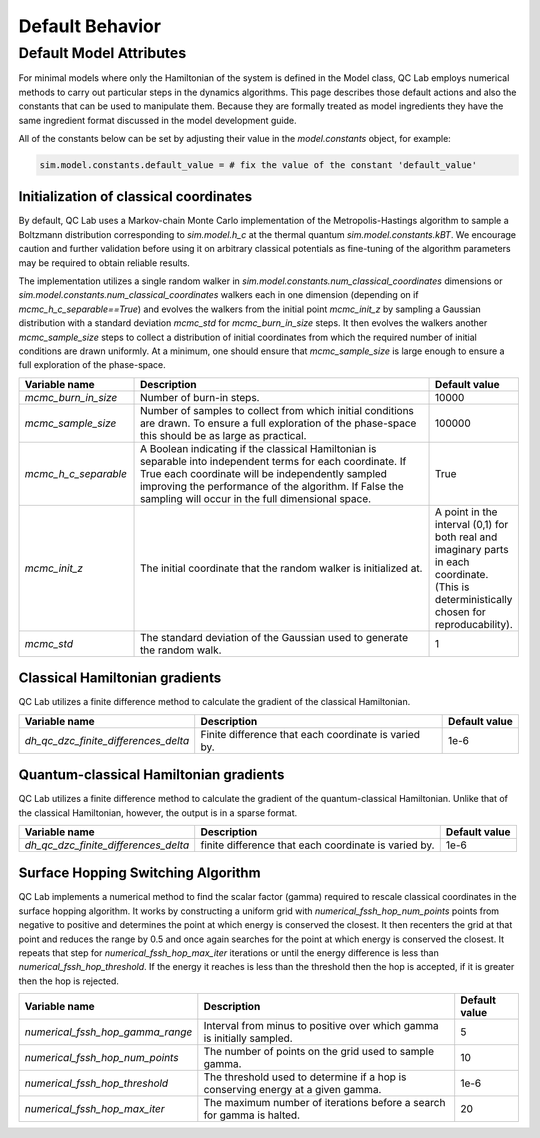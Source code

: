 .. _defaults:

Default Behavior
================



 
Default Model Attributes
------------------------

For minimal models where only the Hamiltonian of the system is defined in the Model class, QC Lab employs numerical methods to carry out 
particular steps in the dynamics algorithms. This page describes those default actions and also the constants that can be used to manipulate them. 
Because they are formally treated as model ingredients they  have the same ingredient format discussed in the model development guide. 

All of the constants below can be set by adjusting their value in the `model.constants` object, for example:

.. code-block:: python

    sim.model.constants.default_value = # fix the value of the constant 'default_value'


Initialization of classical coordinates
~~~~~~~~~~~~~~~~~~~~~~~~~~~~~~~~~~~~~~~


.. function:: sim.model.init_classical(model, constants, parameters, seed=seed)

    :param seed: List of seeds used to initialize random numbers. 
    :type seed: np.ndarray((batch_size), dtype=int)
    :returns: Initial complex-valued classical coordinate. 
    :rtype: np.ndarray((batch_size, sim.model.constants.num_classical_coordinates), dtype=complex)

By default, QC Lab uses a Markov-chain Monte Carlo implementation of the Metropolis-Hastings algorithm to sample a Boltzmann distribution corresponding to 
`sim.model.h_c` at the thermal quantum `sim.model.constants.kBT`. We encourage caution and further validation before using it on arbitrary classical 
potentials as fine-tuning of the algorithm parameters may be required to obtain reliable results.

The implementation utilizes a single random walker in `sim.model.constants.num_classical_coordinates` dimensions or `sim.model.constants.num_classical_coordinates` 
walkers each in one dimension (depending on if `mcmc_h_c_separable==True`) and evolves the walkers from the initial point `mcmc_init_z` by sampling a Gaussian distribution with
a standard deviation `mcmc_std` for `mcmc_burn_in_size` steps. It then evolves the walkers another `mcmc_sample_size` steps to collect a distribution of initial coordinates from which 
the required number of initial conditions are drawn uniformly. At a minimum, one should ensure that `mcmc_sample_size` is large enough to ensure a full exploration of the phase-space.


.. list-table::
   :widths: 30 80 20
   :header-rows: 1

   * - Variable name
     - Description
     - Default value
   * - `mcmc_burn_in_size`
     - Number of burn-in steps. 
     - 10000
   * - `mcmc_sample_size`
     - Number of samples to collect from which initial conditions are drawn. To ensure a full exploration of the phase-space this should be as large as practical.
     - 100000
   * - `mcmc_h_c_separable`
     - A Boolean indicating if the classical Hamiltonian is separable into independent terms for each coordinate. If True each coordinate will be independently sampled improving the performance of the algorithm. If False the sampling will occur in the full dimensional space. 
     - True
   * - `mcmc_init_z`
     - The initial coordinate that the random walker is initialized at. 
     - A point in the interval (0,1) for both real and imaginary parts in each coordinate. (This is deterministically chosen for reproducability).
   * - `mcmc_std`
     - The standard deviation of the Gaussian used to generate the random walk.
     - 1


Classical Hamiltonian gradients 
~~~~~~~~~~~~~~~~~~~~~~~~~~~~~~~


.. function:: sim.model.dh_c_dzc(model, constants, parameters, z = z)

    :param z: complex-valued classical coordinate. 
    :type z: np.ndarray((batch_size, sim.model.constants.num_classical_coordinates), dtype=complex)
    :returns: Gradient of the classical Hamiltonian. 
    :rtype: np.ndarray((batch_size, sim.model.constants.num_classical_coordinates), dtype=complex)


QC Lab utilizes a finite difference method to calculate the gradient of the classical Hamiltonian. 

.. list-table::
   :header-rows: 1

   * - Variable name
     - Description
     - Default value
   * - `dh_qc_dzc_finite_differences_delta`
     - Finite difference that each coordinate is varied by.
     - 1e-6



Quantum-classical Hamiltonian gradients
~~~~~~~~~~~~~~~~~~~~~~~~~~~~~~~~~~~~~~~


.. function:: sim.model.dh_c_dzc(model, constants, parameters, z = z)

    :param z: complex-valued classical coordinate. 
    :type z: np.ndarray((batch_size, sim.model.constants.num_classical_coordinates), dtype=complex)
    :returns: Indices of nonzero values
    :rtype: np.ndarray((# of nonzero values, 4), dtype=int)
    :returns: Values
    :rtype: np.ndarray((# of nonzero values), dtype=complex)
    :returns: Shape of dense gradient: (batch_size, sim.model.constants.num_classical_coordinates, sim.model.constants.num_quantum_states, sim.model.constants.num_quantum_states)
    :rtype: Tuple


QC Lab utilizes a finite difference method to calculate the gradient of the quantum-classical Hamiltonian. Unlike that of the 
classical Hamiltonian, however, the output is in a sparse format.

.. list-table::
   :header-rows: 1

   * - Variable name
     - Description
     - Default value
   * - `dh_qc_dzc_finite_differences_delta`
     - finite difference that each coordinate is varied by.
     - 1e-6


Surface Hopping Switching Algorithm
~~~~~~~~~~~~~~~~~~~~~~~~~~~~~~~~~~~

.. function:: sim.model.hop_function(model, constants, parameters, z=z, delta_z=delta_z, ev_diff=ev_diff)

    :param z: Complex-valued classical coordinate (in a single trajectory).
    :type z: np.ndarray(sim.model.constants.num_classical_coordinates, dtype=complex)
    :param delta_z: Rescaling direction.
    :type delta_z: np.ndarray(sim.model.constants.num_classical_coordinates, dtype=complex)
    :param ev_diff: Energy difference between final and initial surface (final - initial).
    :type ev_diff: float
    :returns: z_shift, the shift required to rescale the coordinate, z' = z + z_shift.
    :rtype: np.ndarray(sim.model.constants.num_classical_coordinates, dtype=complex)
    :returns: True or False depending on if a hop happened.
    :rtype: Bool.

QC Lab implements a numerical method to find the scalar factor (gamma) required to rescale classical coordinates in the surface hopping algorithm. It works by constructing a uniform grid with 
`numerical_fssh_hop_num_points` points 
from negative to positive and determines the point at which energy is conserved the closest. It then recenters the 
grid at that point and reduces the range by 0.5 and once again searches for the point at which energy is conserved the closest. It repeats that step for `numerical_fssh_hop_max_iter`
iterations or until the energy difference is less than `numerical_fssh_hop_threshold`. If the energy it reaches is less than the threshold then the hop is 
accepted, if it is greater then the hop is rejected.

.. list-table::
   :header-rows: 1

   * - Variable name
     - Description
     - Default value
   * - `numerical_fssh_hop_gamma_range`
     - Interval from minus to positive over which gamma is initially sampled.
     - 5
   * - `numerical_fssh_hop_num_points`
     - The number of points on the grid used to sample gamma. 
     - 10
   * - `numerical_fssh_hop_threshold`
     - The threshold used to determine if a hop is conserving energy at a given gamma.
     - 1e-6
   * - `numerical_fssh_hop_max_iter`
     - The maximum number of iterations before a search for gamma is halted. 
     - 20

